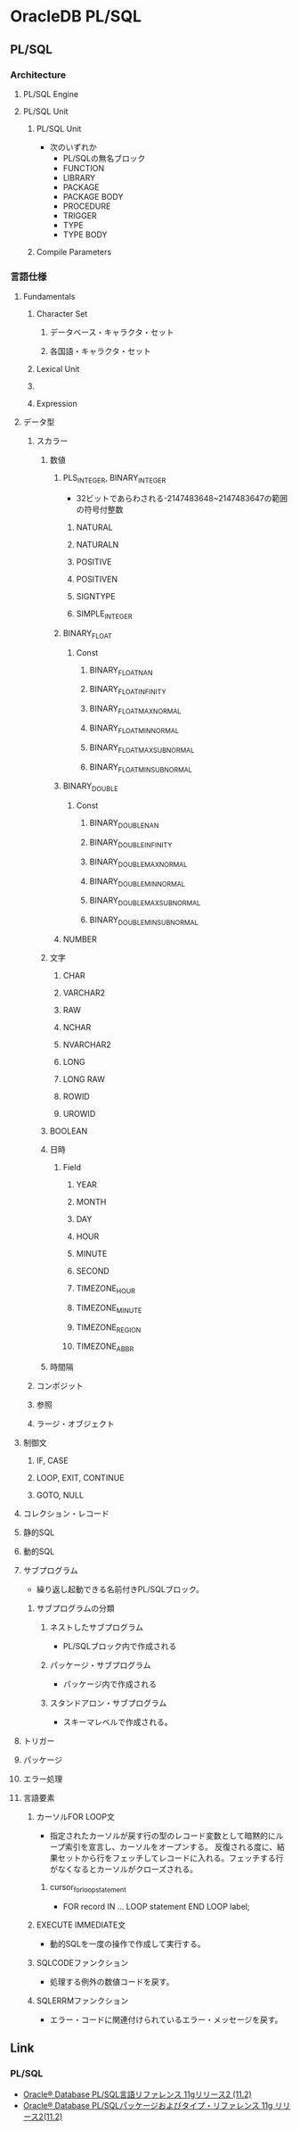 * OracleDB PL/SQL
** PL/SQL
*** Architecture
**** PL/SQL Engine
**** PL/SQL Unit
***** PL/SQL Unit
- 次のいずれか
  - PL/SQLの無名ブロック
  - FUNCTION
  - LIBRARY
  - PACKAGE
  - PACKAGE BODY
  - PROCEDURE
  - TRIGGER
  - TYPE
  - TYPE BODY
***** Compile Parameters
*** 言語仕様
**** Fundamentals
***** Character Set
****** データベース・キャラクタ・セット
****** 各国語・キャラクタ・セット
***** Lexical Unit
***** 
***** Expression
**** データ型
***** スカラー
****** 数値
******* PLS_INTEGER, BINARY_INTEGER
- 
  32ビットであらわされる-2147483648~2147483647の範囲の符号付整数
******** NATURAL
******** NATURALN
******** POSITIVE
******** POSITIVEN
******** SIGNTYPE
******** SIMPLE_INTEGER
******* BINARY_FLOAT
******** Const
********* BINARY_FLOAT_NAN
********* BINARY_FLOAT_INFINITY
********* BINARY_FLOAT_MAX_NORMAL
********* BINARY_FLOAT_MIN_NORMAL
********* BINARY_FLOAT_MAX_SUBNORMAL
********* BINARY_FLOAT_MIN_SUBNORMAL
******* BINARY_DOUBLE
******** Const
********* BINARY_DOUBLE_NAN
********* BINARY_DOUBLE_INFINITY
********* BINARY_DOUBLE_MAX_NORMAL
********* BINARY_DOUBLE_MIN_NORMAL
********* BINARY_DOUBLE_MAX_SUBNORMAL
********* BINARY_DOUBLE_MIN_SUBNORMAL
******* NUMBER
****** 文字
******* CHAR
******* VARCHAR2
******* RAW
******* NCHAR
******* NVARCHAR2
******* LONG
******* LONG RAW
******* ROWID
******* UROWID
****** BOOLEAN
****** 日時
******* Field
******** YEAR
******** MONTH
******** DAY
******** HOUR
******** MINUTE
******** SECOND
******** TIMEZONE_HOUR
******** TIMEZONE_MINUTE
******** TIMEZONE_REGION
******** TIMEZONE_ABBR
****** 時間隔
***** コンポジット
***** 参照
***** ラージ・オブジェクト
**** 制御文
***** IF, CASE
***** LOOP, EXIT, CONTINUE
***** GOTO, NULL
**** コレクション・レコード
**** 静的SQL
**** 動的SQL
**** サブプログラム
- 
  繰り返し起動できる名前付きPL/SQLブロック。
  
***** サブプログラムの分類
****** ネストしたサブプログラム
- PL/SQLブロック内で作成される
****** パッケージ・サブプログラム
- パッケージ内で作成される
****** スタンドアロン・サブプログラム
- スキーマレベルで作成される。
**** トリガー
**** パッケージ
**** エラー処理
**** 言語要素
***** カーソルFOR LOOP文
- 指定されたカーソルが戻す行の型のレコード変数として暗黙的にループ索引を宣言し、カーソルをオープンする。
  反復される度に、結果セットから行をフェッチしてレコードに入れる。フェッチする行がなくなるとカーソルがクローズされる。
****** cursor_for_loop_statement
- FOR record IN ... LOOP statement END LOOP label;

***** EXECUTE IMMEDIATE文
- 動的SQLを一度の操作で作成して実行する。

***** SQLCODEファンクション
- 処理する例外の数値コードを戻す。
***** SQLERRMファンクション
- エラー・コードに関連付けられているエラー・メッセージを戻す。
** Link
*** PL/SQL
- [[https://docs.oracle.com/cd/E16338_01/appdev.112/b56260/toc.htm][Oracle® Database PL/SQL言語リファレンス 11gリリース2 (11.2)]]
- [[https://docs.oracle.com/cd/E16338_01/appdev.112/b56262/toc.htm][Oracle® Database PL/SQLパッケージおよびタイプ・リファレンス 11g リリース2(11.2)]]
  
